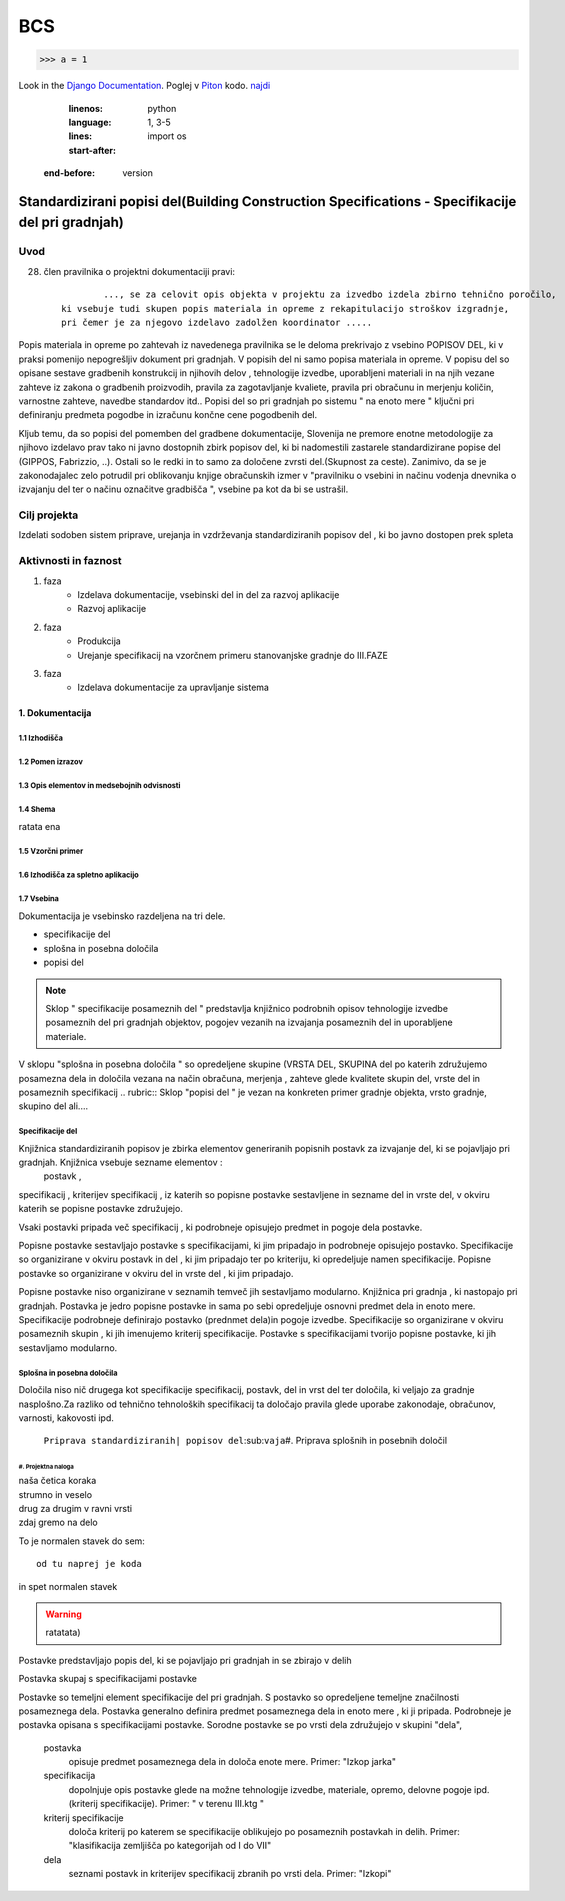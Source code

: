 ***
BCS
***

>>> a = 1

Look in the `Django Documentation`_.
Poglej v Piton_ kodo.
`najdi <http://www.najdi.si/>`_

	.. literalinclude:: conf.py
  	:linenos:
   	:language: python
   	:lines: 1, 3-5
   	:start-after: import os 
    :end-before: version

Standardizirani popisi del(Building Construction Specifications - Specifikacije del pri gradnjah)
################################################################

Uvod 
****
28. člen pravilnika o projektni dokumentaciji pravi::

	 	 ..., se za celovit opis objekta v projektu za izvedbo izdela zbirno tehnično poročilo,
	 ki vsebuje tudi skupen popis materiala in opreme z rekapitulacijo stroškov izgradnje, 
	 pri čemer je za njegovo izdelavo zadolžen koordinator .....


Popis materiala in opreme po zahtevah iz navedenega pravilnika  se le deloma prekrivajo z vsebino POPISOV DEL, ki v praksi pomenijo nepogrešljiv dokument pri gradnjah. V popisih del ni samo popisa materiala in opreme. V popisu del so opisane sestave gradbenih konstrukcij in njihovih delov , tehnologije izvedbe, uporabljeni materiali in na njih vezane zahteve iz zakona o gradbenih proizvodih, pravila za zagotavljanje kvaliete, pravila pri obračunu in merjenju količin, varnostne zahteve, navedbe standardov itd..
Popisi del so pri gradnjah po sistemu " na enoto mere " ključni pri definiranju predmeta pogodbe in izračunu končne cene pogodbenih del.

Kljub temu, da so popisi del pomemben del gradbene dokumentacije, Slovenija ne premore enotne metodologije za njihovo izdelavo prav tako ni javno dostopnih zbirk popisov del, ki bi nadomestili zastarele standardizirane popise del (GIPPOS, Fabrizzio, ..). Ostali so le redki in to samo za določene zvrsti del.(Skupnost za ceste).
Zanimivo, da se je zakonodajalec zelo potrudil pri oblikovanju knjige obračunskih izmer v "pravilniku o vsebini in načinu vodenja dnevnika o izvajanju del ter o načinu označitve gradbišča ", vsebine pa kot da bi se ustrašil.

Cilj projekta
*************
Izdelati sodoben sistem priprave, urejanja in vzdrževanja standardiziranih popisov del , ki bo javno dostopen prek spleta 

Aktivnosti in faznost
*********************
1. faza
	* Izdelava dokumentacije,  vsebinski del in del za razvoj aplikacije  
	* Razvoj aplikacije 
2. faza
	* Produkcija
	* Urejanje specifikacij na vzorčnem primeru stanovanjske gradnje do III.FAZE
3. faza 
	* Izdelava dokumentacije za upravljanje sistema
		 
1. Dokumentacija 
================

1.1 Izhodišča
-------------
	
1.2 Pomen izrazov
-----------------
.. glossary::

	standardizirani popisi del
		urejeni seznami podrobno opisanih posameznih del, ki nastopajo pri gradnjah
	postavka
		osnovni opis posameznega dela
	specifikacija
		dodatni opis postavk
	kriterij specifikacije
		kriterij po katerem določamo dopolnilno specifikacijodoloča kriterij po katerem se specifikacije oblikujejo  po posameznih postavkah in delih. Primer: "klasifikacija zemljišča po kategorijah od I do VII"  	
	določila
		opis zahtev in pravil vezanih na izvedbo postavke
	kriterij določila



	dela
			osnovna skupina sorodnih posameznih postavk. Primer: "Izkopi"     

1.3 Opis elementov in medsebojnih odvisnosti
--------------------------------------------
1.4 Shema
---------

ratata ena

1.5 Vzorčni primer
------------------

1.6 Izhodišča za spletno aplikacijo
-----------------------------------

1.7 Vsebina
-----------

Dokumentacija je vsebinsko razdeljena na tri dele.

* specifikacije del
* splošna in posebna določila
* popisi del

.. note:: Sklop " specifikacije posameznih del " predstavlja knjižnico podrobnih opisov tehnologije izvedbe posameznih del pri gradnjah objektov, pogojev vezanih na izvajanja posameznih del in uporabljene materiale.
.. note::
V sklopu "splošna in posebna določila " so opredeljene skupine (VRSTA DEL, SKUPINA del po katerih združujemo posamezna dela in določila vezana na  način obračuna, merjenja , zahteve glede kvalitete skupin del, vrste del in posameznih specifikacij
.. rubric:: Sklop "popisi del " je vezan na konkreten primer gradnje objekta, vrsto gradnje, skupino del ali....



Specifikacije del 
----------------------------


Knjižnica standardiziranih popisov je zbirka elementov generiranih popisnih postavk za izvajanje del, ki se pojavljajo pri gradnjah. Knjižnica vsebuje sezname elementov :
 postavk ,
specifikacij ,
kriterijev specifikacij ,
iz katerih so popisne postavke sestavljene in sezname
del  
in vrste del, 
v okviru katerih se popisne postavke združujejo. 

Vsaki postavki pripada več specifikacij , ki podrobneje opisujejo predmet in pogoje dela postavke. 

Popisne postavke sestavljajo postavke s specifikacijami, ki jim pripadajo in podrobneje opisujejo postavko. Specifikacije so organizirane v  okviru postavk in del , ki jim pripadajo ter po kriteriju, ki opredeljuje namen specifikacije.   
Popisne postavke so organizirane v okviru del in vrste del , ki jim pripadajo.

Popisne postavke niso organizirane v seznamih temveč jih sestavljamo modularno. 
Knjižnica  pri gradnja , ki nastopajo pri gradnjah. Postavka je jedro popisne postavke in sama po sebi opredeljuje osnovni predmet dela in enoto mere.
Specifikacije podrobneje definirajo postavko (prednmet dela)in pogoje izvedbe. Specifikacije so organizirane v okviru posameznih skupin , ki jih imenujemo kriterij specifikacije.
Postavke s specifikacijami tvorijo popisne postavke, ki jih sestavljamo modularno.

Splošna in posebna določila
----------------------------

Določila niso nič drugega kot specifikacije specifikacij, postavk, del in vrst del ter določila, ki veljajo za gradnje nasplošno.Za razliko od tehnično tehnoloških specifikacij ta določajo pravila glede uporabe zakonodaje, obračunov, varnosti, kakovosti ipd.



















	``Priprava standardiziranih| popisov del``\:sub:``vaja``\
	#. Priprava splošnih in posebnih določil

#. Projektna naloga
___________________


| naša četica koraka
| strumno in veselo
| drug za drugim v ravni vrsti
| zdaj gremo na delo

To je normalen stavek do sem::

	od tu naprej je koda

in spet normalen stavek	

.. warning:: ratatata)



Postavke predstavljajo popis del, ki se pojavljajo pri gradnjah in se zbirajo v delih

Postavka skupaj s specifikacijami postavke 


Postavke so temeljni element specifikacije del pri gradnjah.  S postavko so opredeljene temeljne značilnosti posameznega dela. Postavka generalno definira predmet posameznega dela in enoto mere , ki ji pripada. Podrobneje je postavka opisana s specifikacijami postavke. Sorodne postavke se po vrsti dela združujejo v skupini "dela",  


	postavka
		opisuje  predmet posameznega dela in določa enote mere. Primer: "Izkop jarka"  
	specifikacija
		dopolnjuje opis postavke glede na možne tehnologije izvedbe, materiale, opremo, delovne pogoje ipd.(kriterij specifikacije). Primer: " v terenu III.ktg "
	kriterij specifikacije
		določa kriterij po katerem se specifikacije oblikujejo  po posameznih postavkah in delih. Primer: "klasifikacija zemljišča po kategorijah od I do VII"  	
	dela
			seznami postavk in kriterijev specifikacij zbranih po vrsti dela. Primer: "Izkopi"     

.. _Django Documentation: http://docs.djangoproject.com


.. _Piton: http://najdi.si




























